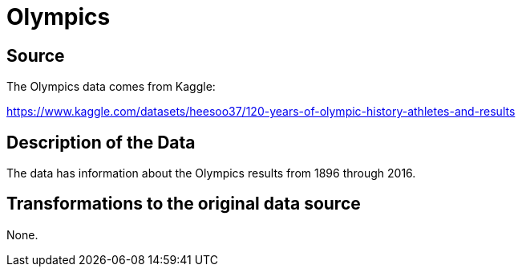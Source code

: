 = Olympics

== Source

The Olympics data comes from Kaggle:

https://www.kaggle.com/datasets/heesoo37/120-years-of-olympic-history-athletes-and-results

== Description of the Data

The data has information about the Olympics results from 1896 through 2016.

== Transformations to the original data source

None.



